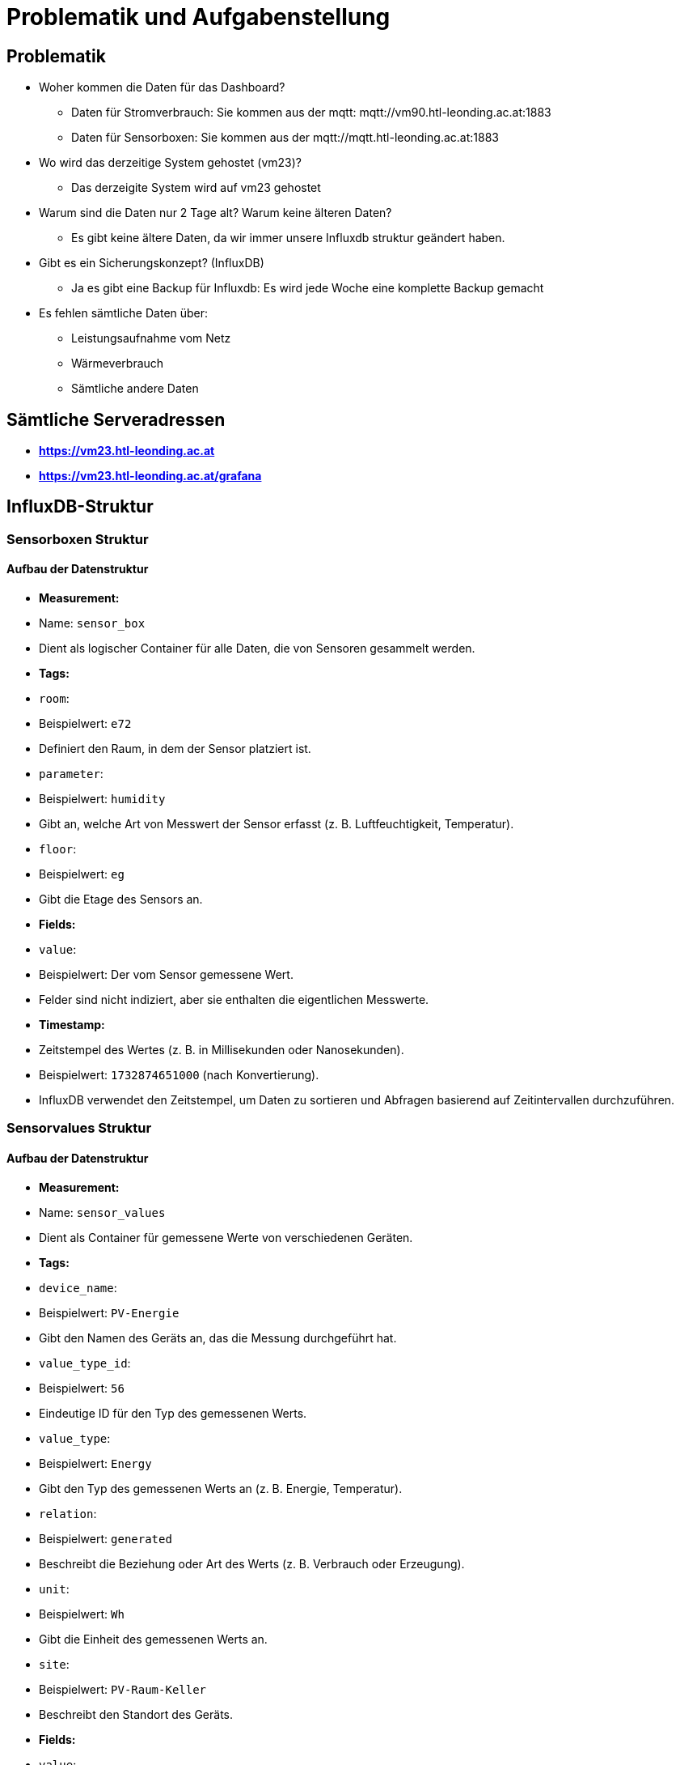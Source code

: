 = Problematik und Aufgabenstellung

== Problematik
- Woher kommen die Daten für das Dashboard?
** Daten für Stromverbrauch: Sie kommen aus der mqtt: mqtt://vm90.htl-leonding.ac.at:1883
** Daten für Sensorboxen: Sie kommen aus der mqtt://mqtt.htl-leonding.ac.at:1883

- Wo wird das derzeitige System gehostet (vm23)?
** Das derzeigite System wird auf vm23 gehostet

- Warum sind die Daten nur 2 Tage alt? Warum keine älteren Daten?
** Es gibt keine ältere Daten, da wir immer unsere Influxdb struktur geändert haben.
- Gibt es ein Sicherungskonzept? (InfluxDB)
** Ja es gibt eine Backup für Influxdb: Es wird jede Woche eine komplette Backup gemacht
- Es fehlen sämtliche Daten über:
* Leistungsaufnahme vom Netz
* Wärmeverbrauch
* Sämtliche andere Daten

== Sämtliche Serveradressen
** *https://vm23.htl-leonding.ac.at*
** *https://vm23.htl-leonding.ac.at/grafana*

== InfluxDB-Struktur

=== Sensorboxen Struktur
==== Aufbau der Datenstruktur

- **Measurement:**
- Name: `sensor_box`
- Dient als logischer Container für alle Daten, die von Sensoren gesammelt werden.

- **Tags:**
- `room`:
- Beispielwert: `e72`
- Definiert den Raum, in dem der Sensor platziert ist.
- `parameter`:
- Beispielwert: `humidity`
- Gibt an, welche Art von Messwert der Sensor erfasst (z. B. Luftfeuchtigkeit, Temperatur).
- `floor`:
- Beispielwert: `eg`
- Gibt die Etage des Sensors an.
- **Fields:**
- `value`:
- Beispielwert: Der vom Sensor gemessene Wert.
- Felder sind nicht indiziert, aber sie enthalten die eigentlichen Messwerte.

- **Timestamp:**
- Zeitstempel des Wertes (z. B. in Millisekunden oder Nanosekunden).
- Beispielwert: `1732874651000` (nach Konvertierung).
- InfluxDB verwendet den Zeitstempel, um Daten zu sortieren und Abfragen basierend auf Zeitintervallen durchzuführen.

=== Sensorvalues Struktur

==== Aufbau der Datenstruktur

- **Measurement:**
- Name: `sensor_values`
- Dient als Container für gemessene Werte von verschiedenen Geräten.

- **Tags:**
- `device_name`:
- Beispielwert: `PV-Energie`
- Gibt den Namen des Geräts an, das die Messung durchgeführt hat.
- `value_type_id`:
- Beispielwert: `56`
- Eindeutige ID für den Typ des gemessenen Werts.
- `value_type`:
- Beispielwert: `Energy`
- Gibt den Typ des gemessenen Werts an (z. B. Energie, Temperatur).
- `relation`:
- Beispielwert: `generated`
- Beschreibt die Beziehung oder Art des Werts (z. B. Verbrauch oder Erzeugung).
- `unit`:
- Beispielwert: `Wh`
- Gibt die Einheit des gemessenen Werts an.
- `site`:
- Beispielwert: `PV-Raum-Keller`
- Beschreibt den Standort des Geräts.

- **Fields:**
- `value`:
- Beispielwert: `7572564`
- Enthält den gemessenen Wert. Felder sind nicht indiziert und speichern die tatsächlichen Daten.

- **Timestamp:**
- Zeitstempel des Werts (z. B. in Millisekunden).
- Beispielwert: `1732873810000` (nach Konvertierung).
- Zeitstempel werden verwendet, um zeitbasierte Abfragen und Analysen durchzuführen.


== GitHub-Repositories
** *https://github.com/2324-4bhif-syp/2324-4bhif-syp-project-iot-dashboard*

== Überblick über das ganze Projekt

image::deployment/files/deployment.png[]

